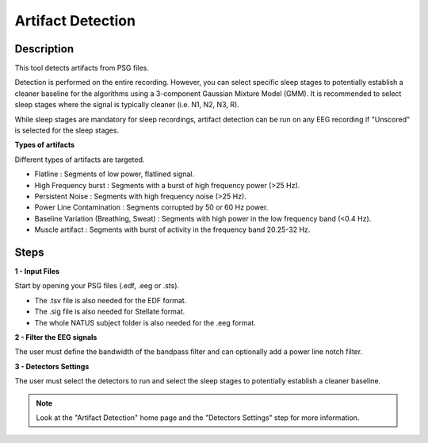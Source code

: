 .. _Artifact_Detection:

===================
Artifact Detection
===================

Description
-----------------

This tool detects artifacts from PSG files.

Detection is performed on the entire recording. However, you can select specific sleep stages to potentially establish a cleaner baseline for the algorithms using a 3-component Gaussian Mixture Model (GMM). It is recommended to select sleep stages where the signal is typically cleaner (i.e. N1, N2, N3, R). 

While sleep stages are mandatory for sleep recordings, artifact detection can be run on any EEG recording if "Unscored" is selected for the sleep stages.

**Types of artifacts**

Different types of artifacts are targeted.

* Flatline : Segments of low power, flatlined signal.
* High Frequency burst : Segments with a burst of high frequency power (>25 Hz).
* Persistent Noise : Segments with high frequency noise (>25 Hz).
* Power Line Contamination : Segments corrupted by 50 or 60 Hz power.
* Baseline Variation (Breathing, Sweat) : Segments with high power in the low frequency band (<0.4 Hz).
* Muscle artifact : Segments with burst of activity in the frequency band 20.25-32 Hz.

Steps
-----------------

**1 - Input Files**

Start by opening your PSG files (.edf, .eeg or .sts). 

- The .tsv file is also needed for the EDF format. 

- The .sig file is also needed for Stellate format. 

- The whole NATUS subject folder is also needed for the .eeg format.

**2 - Filter the EEG signals**

The user must define the bandwidth of the bandpass filter and can optionally add a power line notch filter. 

**3 - Detectors Settings**

The user must select the detectors to run and select the sleep stages to potentially establish a cleaner baseline.

.. note::

    Look at the "Artifact Detection" home page and the "Detectors Settings" step for more information. 
